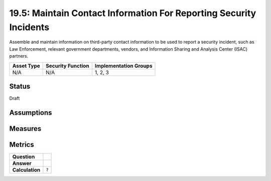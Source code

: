 19.5: Maintain Contact Information For Reporting Security Incidents
===================================================================
Assemble and maintain information on third-party contact information to be used to report a security incident, such as Law Enforcement, relevant government departments, vendors, and Information Sharing and Analysis Center (ISAC) partners.

.. list-table::
	:header-rows: 1

	* - Asset Type 
	  - Security Function
	  - Implementation Groups
	* - N/A
	  - N/A
	  - 1, 2, 3

Status
------
Draft

Assumptions
-----------


Measures
--------


Metrics
-------
.. list-table::

	* - **Question**
	  - 
	* - **Answer**
	  - 
	* - **Calculation**
	  - :code:`?`

.. history
.. authors
.. license